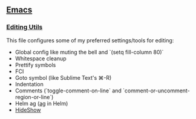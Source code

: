 ** [[https://github.com/yurrriq/dotfiles/tree/emacs][Emacs]]
*** [[https://github.com/yurrriq/dotfiles/blob/emacs/lisp/init-editing-utils.el][Editing Utils]]
This file configures some of my preferred settings/tools for editing:
- Global config like muting the bell and `(setq fill-column 80)`
- Whitespace cleanup
- Prettify symbols
- FCI
- Goto symbol (like Sublime Text's ⌘-R)
- Indentation
- Comments (`toggle-comment-on-line` and `comment-or-uncomment-region-or-line`)
- Helm ag ([[http://betterthanack.com][ag]] in Helm)
- [[http://www.emacswiki.org/emacs/HideShow][HideShow]]
